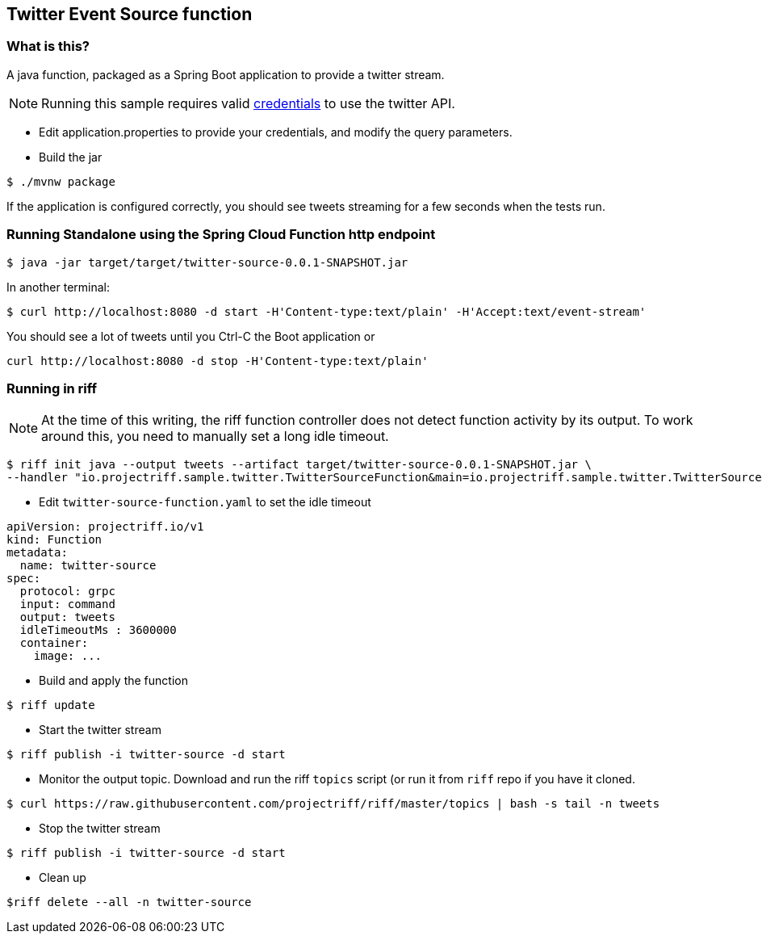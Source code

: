 == Twitter Event Source function

=== What is this?

A java function, packaged as a Spring Boot application to provide a twitter stream.

[NOTE]
Running this sample requires valid https://developer.twitter.com/en/docs/basics/authentication/guides/access-tokens[credentials] to use the twitter API.

* Edit application.properties to provide your credentials, and modify the query parameters.

* Build the jar

```
$ ./mvnw package
```
If the application is configured correctly, you should see tweets streaming for a few seconds when 
the tests run. 



=== Running Standalone using the Spring Cloud Function http endpoint

```
$ java -jar target/target/twitter-source-0.0.1-SNAPSHOT.jar
```

In another terminal:

```
$ curl http://localhost:8080 -d start -H'Content-type:text/plain' -H'Accept:text/event-stream'
```

You should see a lot of tweets until you Ctrl-C the Boot application or

```
curl http://localhost:8080 -d stop -H'Content-type:text/plain'
```

=== Running in riff

[NOTE]
At the time of this writing, the riff function controller does not detect function activity by its output. To work
around this, you need to manually set a long idle timeout.

```
$ riff init java --output tweets --artifact target/twitter-source-0.0.1-SNAPSHOT.jar \
--handler "io.projectriff.sample.twitter.TwitterSourceFunction&main=io.projectriff.sample.twitter.TwitterSourceApplication"
```

* Edit `twitter-source-function.yaml` to set the idle timeout

```
apiVersion: projectriff.io/v1
kind: Function
metadata:
  name: twitter-source
spec:
  protocol: grpc
  input: command
  output: tweets
  idleTimeoutMs : 3600000
  container:
    image: ...
```

* Build and apply the function
```
$ riff update
```

* Start the twitter stream

```
$ riff publish -i twitter-source -d start
```

* Monitor the output topic. Download and run the riff `topics` script (or run it from  `riff` repo if you have it
cloned.

```
$ curl https://raw.githubusercontent.com/projectriff/riff/master/topics | bash -s tail -n tweets
```

* Stop the twitter stream

```
$ riff publish -i twitter-source -d start
```

* Clean up

```
$riff delete --all -n twitter-source
```